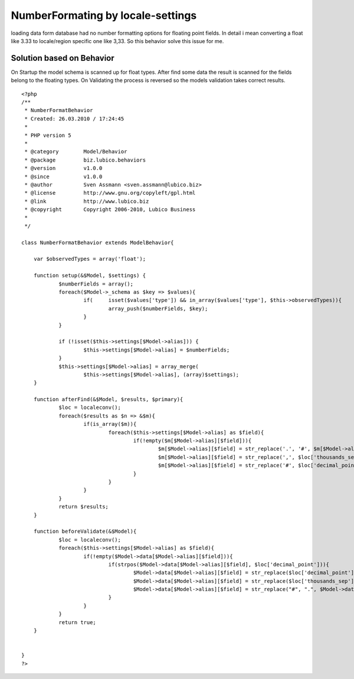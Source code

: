 NumberFormating by locale-settings
==================================

loading data form database had no number formatting options for
floating point fields. In detail i mean converting a float like 3.33
to locale/region specific one like 3,33. So this behavior solve this
issue for me.


Solution based on Behavior
~~~~~~~~~~~~~~~~~~~~~~~~~~

On Startup the model schema is scanned up for float types.
After find some data the result is scanned for the fields belong to
the floating types.
On Validating the process is reversed so the models validation takes
correct results.


::

    
    <?php
    /**
     * NumberFormatBehavior
     * Created: 26.03.2010 / 17:24:45
     * 
     * PHP version 5
     * 
     * @category	Model/Behavior
     * @package		biz.lubico.behaviors
     * @version		v1.0.0
     * @since		v1.0.0
     * @author		Sven Assmann <sven.assmann@lubico.biz>
     * @license		http://www.gnu.org/copyleft/gpl.html
     * @link		http://www.lubico.biz
     * @copyright	Copyright 2006-2010, Lubico Business
     * 
     */
     
    class NumberFormatBehavior extends ModelBehavior{
    	
    	var $observedTypes = array('float');
    
    	function setup(&$Model, $settings) {
    		$numberFields = array();
    		foreach($Model->_schema as $key => $values){
    			if(	isset($values['type']) && in_array($values['type'], $this->observedTypes)){
    				array_push($numberFields, $key);
    			}
    		}
    		
    		if (!isset($this->settings[$Model->alias])) {
    			$this->settings[$Model->alias] = $numberFields;
    		}
    		$this->settings[$Model->alias] = array_merge(
    			$this->settings[$Model->alias], (array)$settings);
    	}
    	
    	function afterFind(&$Model, $results, $primary){
    		$loc = localeconv();
    		foreach($results as $n => &$m){
    			if(is_array($m)){
    				foreach($this->settings[$Model->alias] as $field){
    					if(!empty($m[$Model->alias][$field])){
    						$m[$Model->alias][$field] = str_replace('.', '#', $m[$Model->alias][$field]);
    						$m[$Model->alias][$field] = str_replace(',', $loc['thousands_sep'], $m[$Model->alias][$field]);
    						$m[$Model->alias][$field] = str_replace('#', $loc['decimal_point'], $m[$Model->alias][$field]);
    					}
    				}
    			}
    		}
    		return $results;		
    	}
    	
    	function beforeValidate(&$Model){
    		$loc = localeconv();
    		foreach($this->settings[$Model->alias] as $field){
    			if(!empty($Model->data[$Model->alias][$field])){
    				if(strpos($Model->data[$Model->alias][$field], $loc['decimal_point'])){
    					$Model->data[$Model->alias][$field] = str_replace($loc['decimal_point'], "#", $Model->data[$Model->alias][$field]);
    					$Model->data[$Model->alias][$field] = str_replace($loc['thousands_sep'], "", $Model->data[$Model->alias][$field]);
    					$Model->data[$Model->alias][$field] = str_replace("#", ".", $Model->data[$Model->alias][$field]);
    				}
    			}
    		}
    		return true;
    	}
    	
    	
    }
    ?>



.. author:: sassman
.. categories:: articles, behaviors
.. tags:: behavior,in,numberformating,Behaviors

